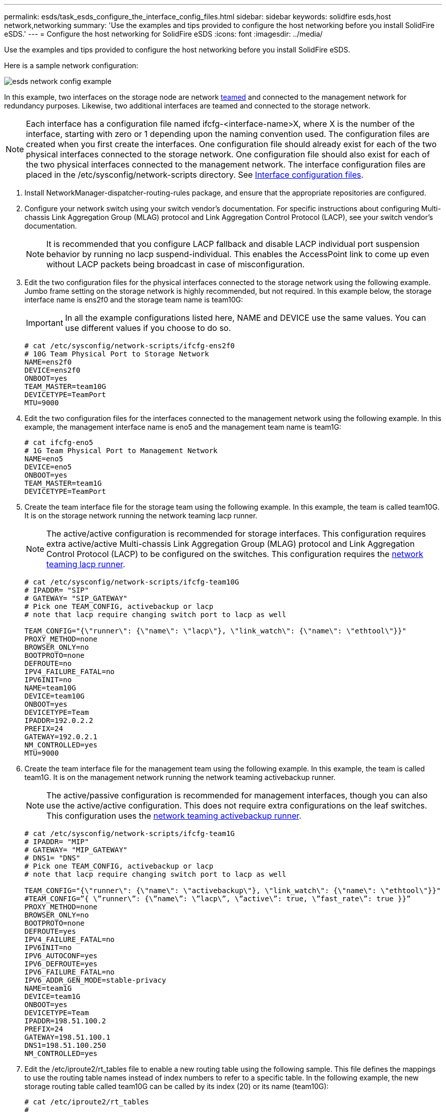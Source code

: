 ---
permalink: esds/task_esds_configure_the_interface_config_files.html
sidebar: sidebar
keywords: solidfire esds,host network,networking
summary: 'Use the examples and tips provided to configure the host networking before you install SolidFire eSDS.'
---
= Configure the host networking for SolidFire eSDS
:icons: font
:imagesdir: ../media/

[.lead]
Use the examples and tips provided to configure the host networking before you install SolidFire eSDS.

Here is a sample network configuration:

image::../media/esds_network_config_example.png[]

In this example, two interfaces on the storage node are network https://access.redhat.com/documentation/en-us/red_hat_enterprise_linux/7/html/networking_guide/ch-configure_network_teaming#sec-Understanding_Network_Teaming[teamed] and connected to the management network for redundancy purposes. Likewise, two additional interfaces are teamed and connected to the storage network.

NOTE: Each interface has a configuration file named ifcfg-<interface-name>X, where X is the number of the interface, starting with zero or 1 depending upon the naming convention used. The configuration files are created when you first create the interfaces. One configuration file should already exist for each of the two physical interfaces connected to the storage network. One configuration file should also exist for each of the two physical interfaces connected to the management network. The interface configuration files are placed in the /etc/sysconfig/network-scripts directory. See https://access.redhat.com/documentation/en-us/red_hat_enterprise_linux/7/html/networking_guide/getting_started_with_networkmanager[Interface configuration files].

. Install NetworkManager-dispatcher-routing-rules package, and ensure that the appropriate repositories are configured.
. Configure your network switch using your switch vendor's documentation. For specific instructions about configuring Multi-chassis Link Aggregation Group (MLAG) protocol and Link Aggregation Control Protocol (LACP), see your switch vendor's documentation.
+
NOTE: It is recommended that you configure LACP fallback and disable LACP individual port suspension behavior by running no lacp suspend-individual. This enables the AccessPoint link to come up even without LACP packets being broadcast in case of misconfiguration.

. Edit the two configuration files for the physical interfaces connected to the storage network using the following example. Jumbo frame setting on the storage network is highly recommended, but not required. In this example below, the storage interface name is ens2f0 and the storage team name is team10G:
+
IMPORTANT: In all the example configurations listed here, NAME and DEVICE use the same values. You can use different values if you choose to do so.
+
----

# cat /etc/sysconfig/network-scripts/ifcfg-ens2f0
# 10G Team Physical Port to Storage Network
NAME=ens2f0
DEVICE=ens2f0
ONBOOT=yes
TEAM_MASTER=team10G
DEVICETYPE=TeamPort
MTU=9000
----

. Edit the two configuration files for the interfaces connected to the management network using the following example. In this example, the management interface name is eno5 and the management team name is team1G:
+
----

# cat ifcfg-eno5
# 1G Team Physical Port to Management Network
NAME=eno5
DEVICE=eno5
ONBOOT=yes
TEAM_MASTER=team1G
DEVICETYPE=TeamPort
----

. Create the team interface file for the storage team using the following example. In this example, the team is called team10G. It is on the storage network running the network teaming lacp runner.
+
NOTE: The active/active configuration is recommended for storage interfaces. This configuration requires extra active/active Multi-chassis Link Aggregation Group (MLAG) protocol and Link Aggregation Control Protocol (LACP) to be configured on the switches. This configuration requires the https://access.redhat.com/documentation/en-us/red_hat_enterprise_linux/7/html/networking_guide/sec-Understanding_the_Network_Teaming_Daemon_and_the_Runners[network teaming lacp runner].
+
----

# cat /etc/sysconfig/network-scripts/ifcfg-team10G
# IPADDR= "SIP"
# GATEWAY= "SIP_GATEWAY"
# Pick one TEAM_CONFIG, activebackup or lacp
# note that lacp require changing switch port to lacp as well

TEAM_CONFIG="{\"runner\": {\"name\": \"lacp\"}, \"link_watch\": {\"name\": \"ethtool\"}}"
PROXY_METHOD=none
BROWSER_ONLY=no
BOOTPROTO=none
DEFROUTE=no
IPV4_FAILURE_FATAL=no
IPV6INIT=no
NAME=team10G
DEVICE=team10G
ONBOOT=yes
DEVICETYPE=Team
IPADDR=192.0.2.2
PREFIX=24
GATEWAY=192.0.2.1
NM_CONTROLLED=yes
MTU=9000
----

. Create the team interface file for the management team using the following example. In this example, the team is called team1G. It is on the management network running the network teaming activebackup runner.
+
NOTE: The active/passive configuration is recommended for management interfaces, though you can also use the active/active configuration. This does not require extra configurations on the leaf switches. This configuration uses the https://access.redhat.com/documentation/en-us/red_hat_enterprise_linux/7/html/networking_guide/sec-Understanding_the_Network_Teaming_Daemon_and_the_Runners[network teaming activebackup runner].
+
----

# cat /etc/sysconfig/network-scripts/ifcfg-team1G
# IPADDR= "MIP"
# GATEWAY= "MIP_GATEWAY"
# DNS1= "DNS"
# Pick one TEAM_CONFIG, activebackup or lacp
# note that lacp require changing switch port to lacp as well

TEAM_CONFIG="{\"runner\": {\"name\": \"activebackup\"}, \"link_watch\": {\"name\": \"ethtool\"}}"
#TEAM_CONFIG=”{ \”runner\”: {\”name\”: \”lacp\”, \”active\”: true, \”fast_rate\”: true }}”
PROXY_METHOD=none
BROWSER_ONLY=no
BOOTPROTO=none
DEFROUTE=yes
IPV4_FAILURE_FATAL=no
IPV6INIT=no
IPV6_AUTOCONF=yes
IPV6_DEFROUTE=yes
IPV6_FAILURE_FATAL=no
IPV6_ADDR_GEN_MODE=stable-privacy
NAME=team1G
DEVICE=team1G
ONBOOT=yes
DEVICETYPE=Team
IPADDR=198.51.100.2
PREFIX=24
GATEWAY=198.51.100.1
DNS1=198.51.100.250
NM_CONTROLLED=yes
----

. Edit the /etc/iproute2/rt_tables file to enable a new routing table using the following sample. This file defines the mappings to use the routing table names instead of index numbers to refer to a specific table. In the following example, the new storage routing table called team10G can be called by its index (20) or its name (team10G):
+
----

# cat /etc/iproute2/rt_tables
#
# reserved values
#
255local
254main
253default
0unspec

20   team10G
----

. Add routes to the routing table for storage traffic using the following example. This routing table points to the storage network as a default gateway and must be used for iSCSI traffic. In the following example, the teamed interface name is team10G.
+
NOTE: You should replace $storage_network, $storage_if_name src, $SIP table, $routing_table_name, $storage_default_gw dev, $storage_if_name src, $SIP table, and $routing_table_name with your own values.
+
----

# cat /etc/sysconfig/network-scripts/route-team10G
$storage_network/24 dev $storage_if_name src $SIP table $routing_table_name
default via $storage_default_gw dev $storage_if_name src $SIP table \
$routing_table_name
----

. Add policy-based routing to use the new routing table that you created, if the traffic originates from the SIP or SVIP. Use the following example and substitute with your own values:
+
----

# cat /etc/sysconfig/network-scripts/rule-team10G
from $SIP table
$routing_table_name
----

. Restart networking for all the changes to be applied.
+
----
# systemctl restart network.service
----

. To check the policy-based routing rules, run the ip rule show command.
. To check the routing table, run the ip route show table command.
